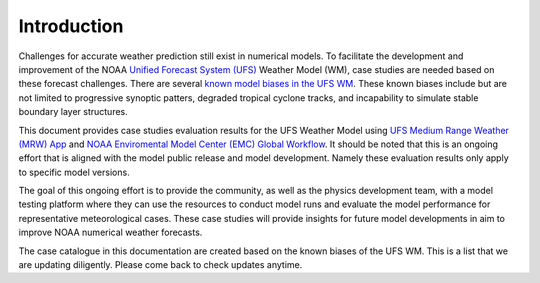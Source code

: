 .. BarryCase documentation master file, created by
   sphinx-quickstart on Mon Jul  6 13:31:15 2020.
   You can adapt this file completely to your liking, but it should at least
   contain the root `toctree` directive.


Introduction
=====================================

Challenges for accurate weather prediction still exist in numerical models. To facilitate the development and improvement of the NOAA `Unified Forecast System (UFS) <https://ufscommunity.org/>`_ Weather Model (WM), case studies are needed based on these forecast challenges. There are several `known model biases in the UFS WM <https://drive.google.com/file/d/1rdFPbY28d7cRrcShy0uo4Mtqwh3BSzYg/view>`_. These known biases include but are not limited to progressive synoptic patters, degraded tropical cyclone tracks, and incapability to simulate stable boundary layer structures.

This document provides case studies evaluation results for the UFS Weather Model using `UFS Medium Range Weather (MRW) App <https://ufs-mrweather-app.readthedocs.io/en/latest/index.html>`_ and `NOAA Enviromental Model Center (EMC) Global Workflow <https://github.com/NOAA-EMC/global-workflow/wiki>`_. It should be noted that this is an ongoing effort that is aligned with the model public release and model development. Namely these evaluation results only apply to specific model versions.

.. tabs::
  .. group-tab:: Medium-Range Weather (MRW) App 

	The `UFS Medium Range Weather (MRW) App <https://ufs-mrweather-app.readthedocs.io/en/latest/index.html>`_ uses the `Common Infrastructure for Modeling the Earth (CIME) workflow <https://esmci.github.io/cime/versions/ufs_release_v1.0/html/index.html>`_ that incorporates pre-processing software, forecast model, and post-processor. The app serves as a useful tool to conduct the UFS WM runs. The latest evaluation results are based on physics compsets of ``GFSv15p2`` and ``GFSv16beta`` employed in UFS Medium Range Weather App *v1.0* (MRW.v1.0), hereafter referred to as MRW_GFSv15p2 and MRW_GFSv16beta, respectively.
  
  .. group-tab:: Global Workflow

	The `Global Workflow <https://github.com/NOAA-EMC/global-workflow>`_ developed by `NOAA EMC <https://www.emc.ncep.noaa.gov/emc_new.php>`_ is a superstructure that supports the Finite-Volume on a Cubed-Sphere Global Forecast System (FV3GFS) development. It includes submodules that points to the most up-to-date GFS model development codes. The current UFS weather model version employed in the global workflow is the ``GFS.v16.0.10`` git tag from the `ufs-weather-model repository <https://github.com/ufs-community/ufs-weather-model>`_. Case study results are updated each time the physics innovations are included in the GFS model between two subsequent public releases.

The goal of this ongoing effort is to provide the community, as well as the physics development team, with a model testing platform where they can use the resources to conduct model runs and evaluate the model performance for representative meteorological cases. These case studies will provide insights for future model developments in aim to improve NOAA numerical weather forecasts. 

The case catalogue in this documentation are created based on the known biases of the UFS WM. This is a list that we are updating diligently. Please come back to check updates anytime.



